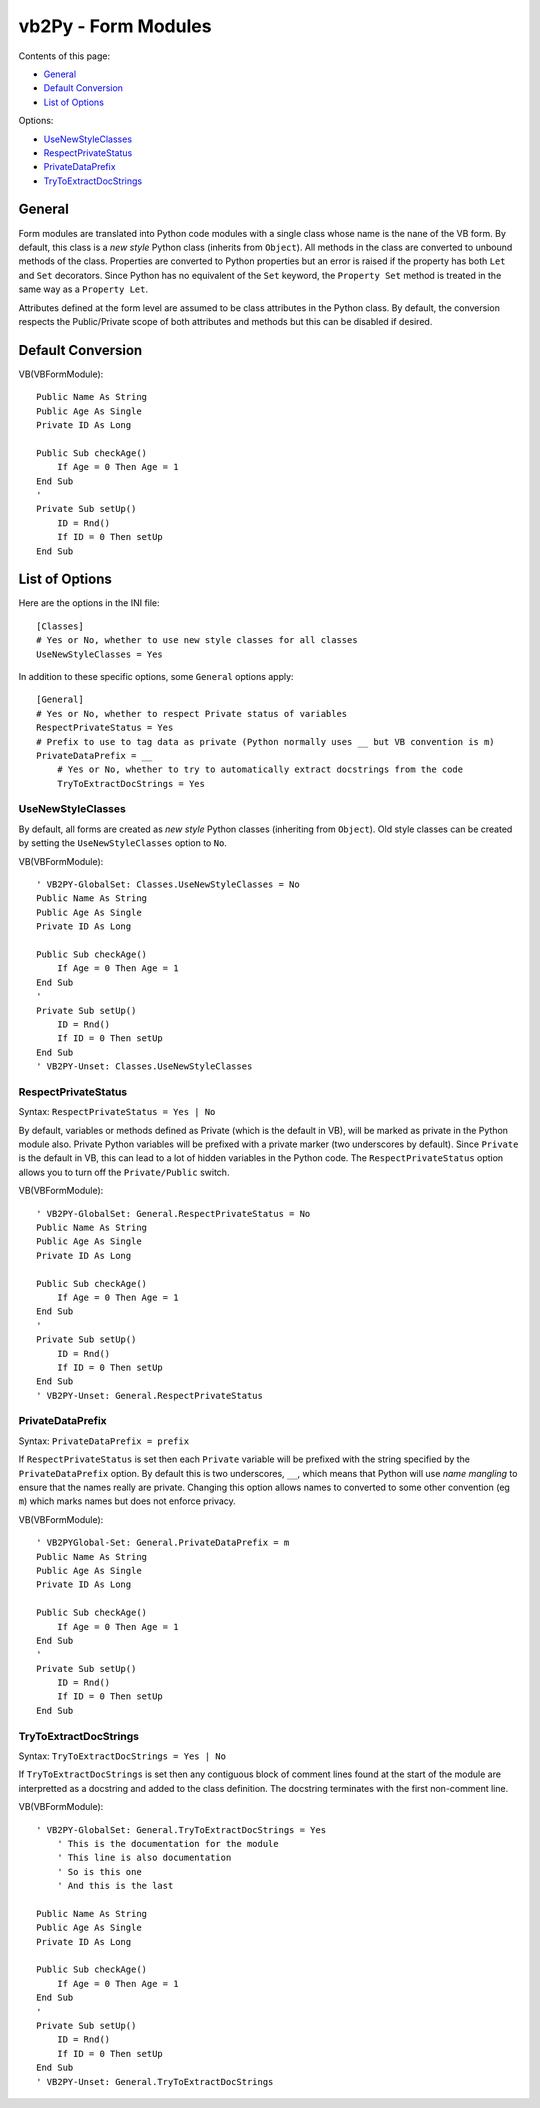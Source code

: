 vb2Py - Form Modules
====================

Contents of this page:

- General_
- `Default Conversion`_
- `List of Options`_

Options:

- UseNewStyleClasses_
- RespectPrivateStatus_
- PrivateDataPrefix_
- TryToExtractDocStrings_


General
-------

Form modules are translated into Python code modules with a single class whose name is the nane of the VB form. By default, this class is a *new style* Python class (inherits from ``Object``). All methods in the class are converted to unbound methods of the class. Properties are converted to Python properties but an error is raised if the property has both ``Let`` and ``Set`` decorators. Since Python has no equivalent of the ``Set`` keyword, the ``Property Set`` method is treated in the same way as a ``Property Let``.

Attributes defined at the form level are assumed to be class attributes in the Python class. By default, the conversion respects the Public/Private scope of both attributes and methods but this can be disabled if desired.


Default Conversion
------------------

VB(VBFormModule)::

    Public Name As String
    Public Age As Single
    Private ID As Long

    Public Sub checkAge()
        If Age = 0 Then Age = 1
    End Sub
    '
    Private Sub setUp()
        ID = Rnd()
        If ID = 0 Then setUp
    End Sub


List of Options
---------------

Here are the options in the INI file::

    [Classes]
    # Yes or No, whether to use new style classes for all classes
    UseNewStyleClasses = Yes


In addition to these specific options, some ``General`` options apply::

    [General]
    # Yes or No, whether to respect Private status of variables
    RespectPrivateStatus = Yes
    # Prefix to use to tag data as private (Python normally uses __ but VB convention is m)
    PrivateDataPrefix = __
	# Yes or No, whether to try to automatically extract docstrings from the code
	TryToExtractDocStrings = Yes


UseNewStyleClasses
~~~~~~~~~~~~~~~~~~

By default, all forms are created as *new style* Python classes (inheriting from ``Object``). Old style classes can be created by setting the ``UseNewStyleClasses`` option to ``No``.

VB(VBFormModule)::

    ' VB2PY-GlobalSet: Classes.UseNewStyleClasses = No
    Public Name As String
    Public Age As Single
    Private ID As Long

    Public Sub checkAge()
        If Age = 0 Then Age = 1
    End Sub
    '
    Private Sub setUp()
        ID = Rnd()
        If ID = 0 Then setUp
    End Sub
    ' VB2PY-Unset: Classes.UseNewStyleClasses


RespectPrivateStatus
~~~~~~~~~~~~~~~~~~~~

Syntax: ``RespectPrivateStatus = Yes | No``

By default, variables or methods defined as Private (which is the default in VB), will be marked as private in the Python module also. Private Python variables will be prefixed with a private marker (two underscores by default). Since ``Private`` is the default in VB, this can lead to a lot of hidden variables in the Python code. The ``RespectPrivateStatus`` option allows you to turn off the ``Private/Public`` switch.

VB(VBFormModule)::

    ' VB2PY-GlobalSet: General.RespectPrivateStatus = No
    Public Name As String
    Public Age As Single
    Private ID As Long

    Public Sub checkAge()
        If Age = 0 Then Age = 1
    End Sub
    '
    Private Sub setUp()
        ID = Rnd()
        If ID = 0 Then setUp
    End Sub
    ' VB2PY-Unset: General.RespectPrivateStatus


PrivateDataPrefix
~~~~~~~~~~~~~~~~~

Syntax: ``PrivateDataPrefix = prefix``

If ``RespectPrivateStatus`` is set then each ``Private`` variable will be prefixed with the string specified by the ``PrivateDataPrefix`` option. By default this is two underscores, ``__``, which means that Python will use *name mangling* to ensure that the names really are private. Changing this option allows names to converted to some other convention (eg ``m``) which marks names but does not enforce privacy.

VB(VBFormModule)::

    ' VB2PYGlobal-Set: General.PrivateDataPrefix = m
    Public Name As String
    Public Age As Single
    Private ID As Long

    Public Sub checkAge()
        If Age = 0 Then Age = 1
    End Sub
    '
    Private Sub setUp()
        ID = Rnd()
        If ID = 0 Then setUp
    End Sub


TryToExtractDocStrings
~~~~~~~~~~~~~~~~~~~~~~

Syntax: ``TryToExtractDocStrings = Yes | No``

If ``TryToExtractDocStrings`` is set then any contiguous block of comment lines found at the start of the module are interpretted as a docstring and added to the class definition. The docstring terminates with the first non-comment line.

VB(VBFormModule)::

    ' VB2PY-GlobalSet: General.TryToExtractDocStrings = Yes
	' This is the documentation for the module
	' This line is also documentation
	' So is this one
	' And this is the last

    Public Name As String
    Public Age As Single
    Private ID As Long

    Public Sub checkAge()
        If Age = 0 Then Age = 1
    End Sub
    '
    Private Sub setUp()
        ID = Rnd()
        If ID = 0 Then setUp
    End Sub
    ' VB2PY-Unset: General.TryToExtractDocStrings
